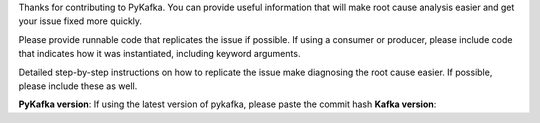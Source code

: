 Thanks for contributing to PyKafka. You can provide useful information that will
make root cause analysis easier and get your issue fixed more quickly.

Please provide runnable code that replicates the issue if possible.
If using a consumer or producer, please include code that indicates how it was
instantiated, including keyword arguments.

Detailed step-by-step instructions on how to replicate the issue make diagnosing the
root cause easier. If possible, please include these as well.


**PyKafka version**: If using the latest version of pykafka, please paste the commit hash
**Kafka version**:

